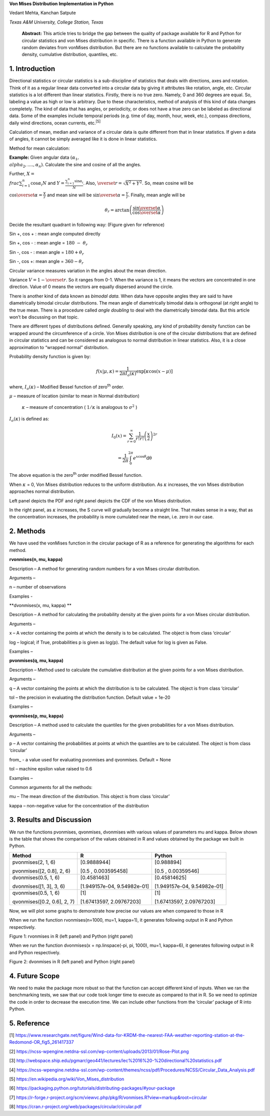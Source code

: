 **Von Mises Distribution Implementation in Python**

Vedant Mehta, Kanchan Satpute

*Texas A&M University, College Station, Texas*

    **Abstract:** This article tries to bridge the gap between the
    quality of package available for R and Python for circular
    statistics and von Mises distribution in specific. There is a
    function available in Python to generate random deviates from
    vonMises distribution. But there are no functions available to
    calculate the probability density, cumulative distribution,
    quantiles, etc.

1. Introduction
===============

Directional statistics or circular statistics is a sub-discipline of
statistics that deals with directions, axes and rotation. Think of it as
a regular linear data converted into a circular data by giving it
attributes like rotation, angle, etc. Circular statistics is a lot
different than linear statistics. Firstly, there is no true zero.
Namely, 0 and 360 degrees are equal. So, labeling a value as high or low
is arbitrary. Due to these characteristics, method of analysis of this
kind of data changes completely. The kind of data that has angles, or
periodicity, or does not have a true zero can be labeled as directional
data. Some of the examples include temporal periods (e.g. time of day,
month, hour, week, etc.), compass directions, daily wind directions,
ocean currents, etc.\ :sup:`[5]`

Calculation of mean, median and variance of a circular data is quite
different from that in linear statistics. If given a data of angles, it
cannot be simply averaged like it is done in linear statistics.

Method for mean calculation:

**Example:** Given angular data
:math:`(\alpha_{1},\\alpha_{2},\ldots.,\alpha_{n})`. Calculate the sine
and cosine of all the angles.

Further, :math:`X = \\frac{\sum_{i = 1}^{n}{\cos\alpha_{i}}}{N}` and
:math:`Y = \frac{\sum_{i = 1}^{n}{\sin\alpha_{i}}}{N}`. Also,
:math:`\overset{\overline{}}{r} = \sqrt{X^{2} + Y^{2}}`. So, mean cosine
will be

:math:`\cos\overset{\overline{}}{\alpha} = \frac{X}{r}` and mean sine
will be :math:`\sin\overset{\overline{}}{\alpha} = \frac{Y}{r}`.
Finally, mean angle will be

.. math:: \theta_{r} = \arctan\left( \frac{\sin\overset{\overline{}}{\alpha}}{\cos\overset{\overline{}}{\alpha}} \right)

Decide the resultant quadrant in following way: (Figure given for
reference)

Sin +, cos + : mean angle computed directly

Sin +, cos - : mean angle = :math:`180\  - \ \theta_{r}`

Sin -, cos - : mean angle = :math:`180 + \theta_{r}`

Sin -, cos +: mean angle = :math:`360 - \theta_{r}`

Circular variance measures variation in the angles about the mean
direction.

Variance :math:`V = 1 - \overset{\overline{}}{r}`. So it ranges from
0-1. When the variance is 1, it means the vectors are concentrated in
one direction. Value of 0 means the vectors are equally dispersed around
the circle.

There is another kind of data known as *bimodal data.* When data have
opposite angles they are said to have diametrically bimodal circular
distributions. The mean angle of diametrically bimodal data is
orthogonal (at right angle) to the true mean. There is a procedure
called *angle doubling* to deal with the diametrically bimodal data. But
this article won’t be discussing on that topic.

There are different types of distributions defined. Generally speaking,
any kind of probability density function can be wrapped around the
circumference of a circle. Von Mises distribution is one of the circular
distributions that are defined in circular statistics and can be
considered as analogous to normal distribution in linear statistics.
Also, it is a close approximation to “wrapped normal” distribution.

Probability density function is given by:

.. math:: f\left( x \middle| \mu,\kappa \right) = \frac{1}{2\pi I_{o}(\kappa)}\exp\left\lbrack \kappa\cos{(x - \mu)} \right\rbrack

where, :math:`I_{o}(\kappa)` – Modified Bessel function of
zero\ :sup:`th` order.

:math:`\mu` – measure of location (similar to mean in Normal
distribution)

    :math:`\kappa` – measure of concentration ( :math:`1/\kappa` is
    analogous to :math:`\sigma^{2}` )

:math:`I_{o}(\kappa)` is defined as:

.. math:: I_{0}\left( x \right) = \sum_{r = 0}^{\infty}\frac{1}{r!r!}\left( \frac{x}{2} \right)^{2r}

.. math:: \ \ \ \ \ \ \ \ \ \ \ \ \ \ \ \  = \frac{1}{2\pi}\int_{0}^{2\pi}e^{x\cos\theta}\text{dθ}

The above equation is the zero\ :sup:`th` order modified Bessel
function.

When :math:`\kappa` = 0, Von Mises distribution reduces to the uniform
distribution. As :math:`\kappa` increases, the von Mises distribution
approaches normal distribution.

|image0| |image1|

Left panel depicts the PDF and right panel depicts the CDF of the von
Mises distribution.

In the right panel, as :math:`\kappa` increases, the S curve will
gradually become a straight line. That makes sense in a way, that as the
concentration increases, the probability is more cumulated near the
mean, i.e. zero in our case.

2. Methods
==========

We have used the vonMises function in the circular package of R as a
reference for generating the algorithms for each method.

**rvonmises(n, mu, kappa)**

Description – A method for generating random numbers for a von Mises
circular distribution.

Arguments –

n – number of observations

Examples -

**dvonmises(x, mu, kappa) **

Description – A method for calculating the probability density at the
given points for a von Mises circular distribution.

Arguments –

x – A vector containing the points at which the density is to be
calculated. The object is from class ‘circular’

log – logical; if True, probabilities p is given as log(p). The default
value for log is given as False.

Examples –

**pvonmises(q, mu, kappa)**

Description – Method used to calculate the cumulative distribution at
the given points for a von Mises distribution.

Arguments –

q – A vector containing the points at which the distribution is to be
calculated. The object is from class ‘circular’

tol – the precision in evaluating the distribution function. Default
value = 1e-20

Examples –

**qvonmises(p, mu, kappa)**

Description – A method used to calculate the quantiles for the given
probabilities for a von Mises distribution.

Arguments –

p – A vector containing the probabilities at points at which the
quantiles are to be calculated. The object is from class ‘circular’

from\_ - a value used for evaluating pvonmises and qvonmises. Default =
None

tol – machine epsilon value raised to 0.6

Examples –

Common arguments for all the methods:

mu – The mean direction of the distribution. This object is from class
‘circular’

kappa – non-negative value for the concentration of the distribution

3. Results and Discussion
=========================

We run the functions pvonmises, qvonmises, dvonmises with various values
of parameters mu and kappa. Below shown is the table that shows the
comparison of the values obtained in R and values obtained by the
package we built in Python.

+-------------------------------+-------------------------------+-------------------------------+
| Method                        | R                             | Python                        |
+===============================+===============================+===============================+
| pvonmises(2, 1, 6)            | [0.9888944]                   | [0.988894]                    |
|                               |                               |                               |
| pvonmises([2, 0.8], 2, 6)     | [0.5 , 0.003595458]           | [0.5 , 0.00359546]            |
+-------------------------------+-------------------------------+-------------------------------+
| dvonmises(0.5, 1, 6)          | [0.4581463]                   | [0.45814625]                  |
|                               |                               |                               |
| dvonmises([1, 3], 3, 6)       | [1.949157e-04, 9.54982e-01]   | [1.949157e-04, 9.54982e-01]   |
+-------------------------------+-------------------------------+-------------------------------+
| qvonmises(0.5, 1, 6)          | [1]                           | [1]                           |
|                               |                               |                               |
| qvonmises([0.2, 0.6], 2, 7)   | [1.67413597, 2.09767203]      | [1.67413597, 2.09767203]      |
+-------------------------------+-------------------------------+-------------------------------+

Now, we will plot some graphs to demonstrate how precise our values are
when compared to those in R

When we run the function rvonmises(n=1000, mu=1, kappa=1), it generates
following output in R and Python respectively.

|image2| |image3|

Figure 1: rvonmises in R (left panel) and Python (right panel)

When we run the function dvonmises(x = np.linspace(-pi, pi, 1000), mu=1,
kappa=6), it generates following output in R and Python respectively.

|image4| |image5|

Figure 2: dvonmises in R (left panel) and Python (right panel)

4. Future Scope
===============

We need to make the package more robust so that the function can accept
different kind of inputs. When we ran the benchmarking tests, we saw
that our code took longer time to execute as compared to that in R. So
we need to optimize the code in order to decrease the execution time. We
can include other functions from the ‘circular’ package of R into
Python.

5. Reference
============

[1]
https://www.researchgate.net/figure/Wind-data-for-KRDM-the-nearest-FAA-weather-reporting-station-at-the-Redomond-OR_fig5_261417337

[2]
https://ncss-wpengine.netdna-ssl.com/wp-content/uploads/2013/01/Rose-Plot.png

[3]
http://webspace.ship.edu/pgmarr/geo441/lectures/lec%2016%20-%20directional%20statistics.pdf

[4]
https://ncss-wpengine.netdna-ssl.com/wp-content/themes/ncss/pdf/Procedures/NCSS/Circular_Data_Analysis.pdf

[5] https://en.wikipedia.org/wiki/Von_Mises_distribution

[6]
https://packaging.python.org/tutorials/distributing-packages/#your-package

[7]
https://r-forge.r-project.org/scm/viewvc.php/pkg/R/vonmises.R?view=markup&root=circular

[8] https://cran.r-project.org/web/packages/circular/circular.pdf

.. |image0| image:: media/image1.png
   :width: 2.10448in
   :height: 1.57777in
.. |image1| image:: media/image2.png
   :width: 2.10029in
   :height: 1.57463in
.. |image2| image:: media/image3.png
   :width: 2.44776in
   :height: 2.19940in
.. |image3| image:: media/image4.png
   :width: 2.52917in
   :height: 2.24545in
.. |image4| image:: media/image5.png
   :width: 2.29213in
   :height: 1.84743in
.. |image5| image:: media/image6.png
   :width: 2.39380in
   :height: 1.79680in
